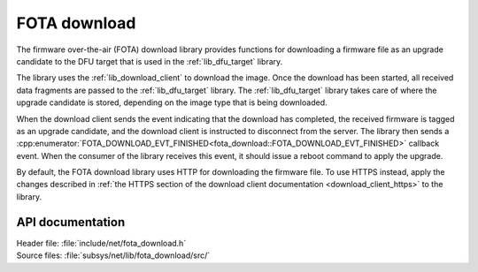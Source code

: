 .. _lib_fota_download:

FOTA download
#############

The firmware over-the-air (FOTA) download library provides functions for downloading a firmware file as an upgrade candidate to the DFU target that is used in the :ref:`lib_dfu_target` library.

The library uses the :ref:`lib_download_client` to download the image.
Once the download has been started, all received data fragments are passed to the :ref:`lib_dfu_target` library.
The :ref:`lib_dfu_target` library takes care of where the upgrade candidate is stored, depending on the image type that is being downloaded.

When the download client sends the event indicating that the download has completed, the received firmware is tagged as an upgrade candidate, and the download client is instructed to disconnect from the server.
The library then sends a :cpp:enumerator:`FOTA_DOWNLOAD_EVT_FINISHED<fota_download::FOTA_DOWNLOAD_EVT_FINISHED>` callback event.
When the consumer of the library receives this event, it should issue a reboot command to apply the upgrade.

By default, the FOTA download library uses HTTP for downloading the firmware file.
To use HTTPS instead, apply the changes described in :ref:`the HTTPS section of the download client documentation <download_client_https>` to the library.


API documentation
*****************

| Header file: :file:`include/net/fota_download.h`
| Source files: :file:`subsys/net/lib/fota_download/src/`

.. doxygengroup:: fota_download
   :project: nrf
   :members:
